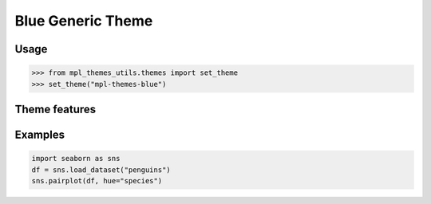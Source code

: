 Blue Generic Theme
==================

Usage
-----

>>> from mpl_themes_utils.themes import set_theme
>>> set_theme("mpl-themes-blue")

Theme features
--------------

.. image:: mpl-themes-blue_theme_0.png

.. image:: mpl-themes-blue_theme_1.png

.. image:: mpl-themes-blue_theme_2.png

.. image:: mpl-themes-blue_theme_3.png

.. image:: mpl-themes-blue_theme_4.png

Examples
--------

.. code-block:: python

    import seaborn as sns
    df = sns.load_dataset("penguins")
    sns.pairplot(df, hue="species")

.. image:: mpl-themes-blue_scatter.png
